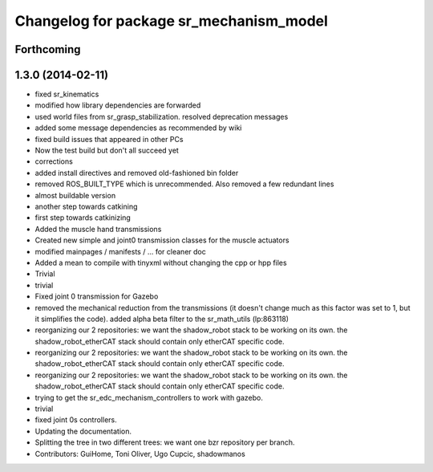 ^^^^^^^^^^^^^^^^^^^^^^^^^^^^^^^^^^^^^^^^
Changelog for package sr_mechanism_model
^^^^^^^^^^^^^^^^^^^^^^^^^^^^^^^^^^^^^^^^

Forthcoming
-----------

1.3.0 (2014-02-11)
------------------
* fixed sr_kinematics
* modified how library dependencies are forwarded
* used world files from sr_grasp_stabilization. resolved deprecation messages
* added some message dependencies as recommended by wiki
* fixed build issues that appeared in other PCs
* Now the test build but don't all succeed yet
* corrections
* added install directives and removed old-fashioned bin folder
* removed ROS_BUILT_TYPE which is unrecommended. Also removed a few redundant lines
* almost buildable version
* another step towards catkining
* first step towards catkinizing
* Added the muscle hand transmissions
* Created new simple and joint0 transmission classes for the muscle actuators
* modified mainpages / manifests / ... for cleaner doc
* Added a mean to compile with tinyxml without changing the cpp or hpp files
* Trivial
* trivial
* Fixed joint 0 transmission for Gazebo
* removed the mechanical reduction from the transmissions (it doesn't change much as this factor was set to 1, but it simplifies the code).
  added alpha beta filter to the sr_math_utils
  (lp:863118)
* reorganizing our 2 repositories: we want the shadow_robot stack to be working on its own. the shadow_robot_etherCAT stack should contain only etherCAT specific code.
* reorganizing our 2 repositories: we want the shadow_robot stack to be working on its own. the shadow_robot_etherCAT stack should contain only etherCAT specific code.
* reorganizing our 2 repositories: we want the shadow_robot stack to be working on its own. the shadow_robot_etherCAT stack should contain only etherCAT specific code.
* trying to get the sr_edc_mechanism_controllers to work with gazebo.
* trivial
* fixed joint 0s controllers.
* Updating the documentation.
* Splitting the tree in two different trees: we want one bzr repository per branch.
* Contributors: GuiHome, Toni Oliver, Ugo Cupcic, shadowmanos
